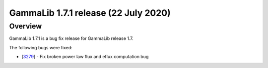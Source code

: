.. _1.7.1:

GammaLib 1.7.1 release (22 July 2020)
=====================================

Overview
--------

GammaLib 1.7.1 is a bug fix release for GammaLib release 1.7.

The following bugs were fixed:

* [`3279 <https://cta-redmine.irap.omp.eu/issues/3279>`_] -
  Fix broken power law flux and eflux computation bug
